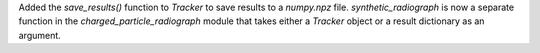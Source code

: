 Added the `save_results()` function to `Tracker` to save results to a `numpy.npz` file.
`synthetic_radiograph` is now a separate function in the `charged_particle_radiograph` module that takes either a `Tracker` object or a result dictionary as an argument.
